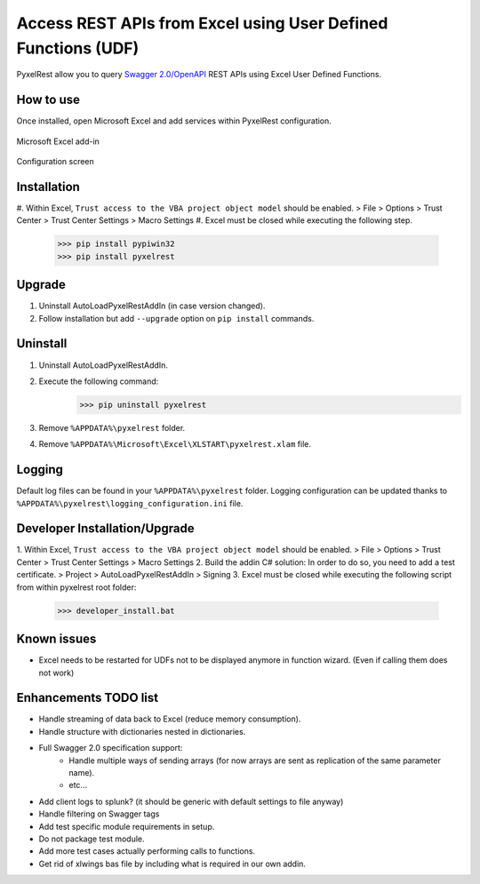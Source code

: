 Access REST APIs from Excel using User Defined Functions (UDF)
==============================================================
PyxelRest allow you to query `Swagger 2.0/OpenAPI <https://www.openapis.org>`_ REST APIs using Excel User Defined Functions.

How to use
----------

Once installed, open Microsoft Excel and add services within PyxelRest configuration.

.. figure:: addin/AutoLoadPyxelRestAddIn/resources/screenshot_pyxelrest_auto_load_ribbon.PNG
   :align: center

   Microsoft Excel add-in

.. figure:: addin/AutoLoadPyxelRestAddIn/resources/screenshot_configure_pyxelrest_services.PNG
   :align: center

   Configuration screen

Installation
------------

#. Within Excel, ``Trust access to the VBA project object model`` should be enabled.
> File > Options > Trust Center > Trust Center Settings > Macro Settings
#. Excel must be closed while executing the following step.
        >>> pip install pypiwin32
        >>> pip install pyxelrest

Upgrade
-------

1. Uninstall AutoLoadPyxelRestAddIn (in case version changed).
2. Follow installation but add ``--upgrade`` option on ``pip install`` commands.

Uninstall
---------

1. Uninstall AutoLoadPyxelRestAddIn.
2. Execute the following command:
        >>> pip uninstall pyxelrest
3. Remove ``%APPDATA%\pyxelrest`` folder.
4. Remove ``%APPDATA%\Microsoft\Excel\XLSTART\pyxelrest.xlam`` file.

Logging
-------
Default log files can be found in your ``%APPDATA%\pyxelrest`` folder.
Logging configuration can be updated thanks to ``%APPDATA%\pyxelrest\logging_configuration.ini`` file.

Developer Installation/Upgrade
------------------------------

1. Within Excel, ``Trust access to the VBA project object model`` should be enabled.
> File > Options > Trust Center > Trust Center Settings > Macro Settings
2. Build the addin C# solution:
In order to do so, you need to add a test certificate.
> Project > AutoLoadPyxelRestAddIn > Signing
3. Excel must be closed while executing the following script from within pyxelrest root folder:
        >>> developer_install.bat

Known issues
------------

- Excel needs to be restarted for UDFs not to be displayed anymore in function wizard. (Even if calling them does not work)

Enhancements TODO list
----------------------

- Handle streaming of data back to Excel (reduce memory consumption).
- Handle structure with dictionaries nested in dictionaries.
- Full Swagger 2.0 specification support:
    - Handle multiple ways of sending arrays (for now arrays are sent as replication of the same parameter name).
    - etc...
- Add client logs to splunk? (it should be generic with default settings to file anyway)
- Handle filtering on Swagger tags
- Add test specific module requirements in setup.
- Do not package test module.
- Add more test cases actually performing calls to functions.
- Get rid of xlwings bas file by including what is required in our own addin.
